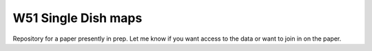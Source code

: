 W51 Single Dish maps
====================

Repository for a paper presently in prep.  Let me know if you want access to
the data or want to join in on the paper.
